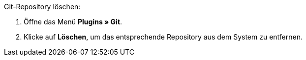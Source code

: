 [.instruction]
Git-Repository löschen:

. Öffne das Menü **Plugins » Git**.
. Klicke auf **Löschen**, um das entsprechende Repository aus dem System zu entfernen.